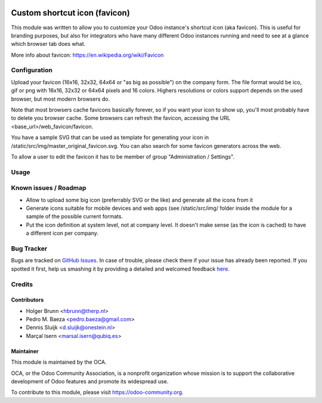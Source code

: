 .. image:: https://img.shields.io/badge/licence-AGPL--3-blue.svg
   :target: http://www.gnu.org/licenses/agpl-3.0-standalone.html
   :alt: License: AGPL-3

==============================
Custom shortcut icon (favicon)
==============================

This module was written to allow you to customize your Odoo instance's shortcut
icon (aka favicon). This is useful for branding purposes, but also for
integrators who have many different Odoo instances running and need to see at a
glance which browser tab does what.

More info about favicon: https://en.wikipedia.org/wiki/Favicon

Configuration
=============

Upload your favicon (16x16, 32x32, 64x64 or "as big as possible") on the
company form. The file format would be ico, gif or png with 16x16, 32x32 or
64x64 pixels and 16 colors. Highers resolutions or colors support depends on
the used browser, but most modern browsers do.

Note that most browsers cache favicons basically forever, so if you want your
icon to show up, you'll most probably have to delete you browser cache.
Some browsers can refresh the favicon, accessing the URL
<base_url>/web_favicon/favicon.

You have a sample SVG that can be used as template for generating your icon
in /static/src/img/master_original_favicon.svg. You can also search for some
favicon generators across the web.

To allow a user to edit the favicon it has to be member of group "Administration / Settings".

Usage
=====

.. image:: https://odoo-community.org/website/image/ir.attachment/5784_f2813bd/datas
    :alt: Try me on Runbot
    :target: https://runbot.odoo-community.org/runbot/162/10.0

Known issues / Roadmap
======================

* Allow to upload some big icon (preferrably SVG or the like) and generate
  all the icons from it
* Generate icons suitable for mobile devices and web apps (see /static/src/img/
  folder inside the module for a sample of the possible current formats.
* Put the icon definition at system level, not at company level. It doesn't
  make sense (as the icon is cached) to have a different icon per company.

Bug Tracker
===========

Bugs are tracked on `GitHub Issues <https://github.com/OCA/web/issues>`_.
In case of trouble, please check there if your issue has already been reported.
If you spotted it first, help us smashing it by providing a detailed and welcomed feedback
`here <https://github.com/OCA/web/issues/new?body=module:%20
web_favicon%0Aversion:%20
10.0%0A%0A**Steps%20to%20reproduce**%0A-%20...%0A%0A**Current%20behavior**%0A%0A**Expected%20behavior**>`_.

Credits
=======

Contributors
------------

* Holger Brunn <hbrunn@therp.nl>
* Pedro M. Baeza <pedro.baeza@gmail.com>
* Dennis Sluijk <d.sluijk@onestein.nl>
* Marçal Isern <marsal.isern@qubiq.es>

Maintainer
----------

.. image:: https://odoo-community.org/logo.png
   :alt: Odoo Community Association
   :target: https://odoo-community.org

This module is maintained by the OCA.

OCA, or the Odoo Community Association, is a nonprofit organization whose
mission is to support the collaborative development of Odoo features and
promote its widespread use.

To contribute to this module, please visit https://odoo-community.org.
